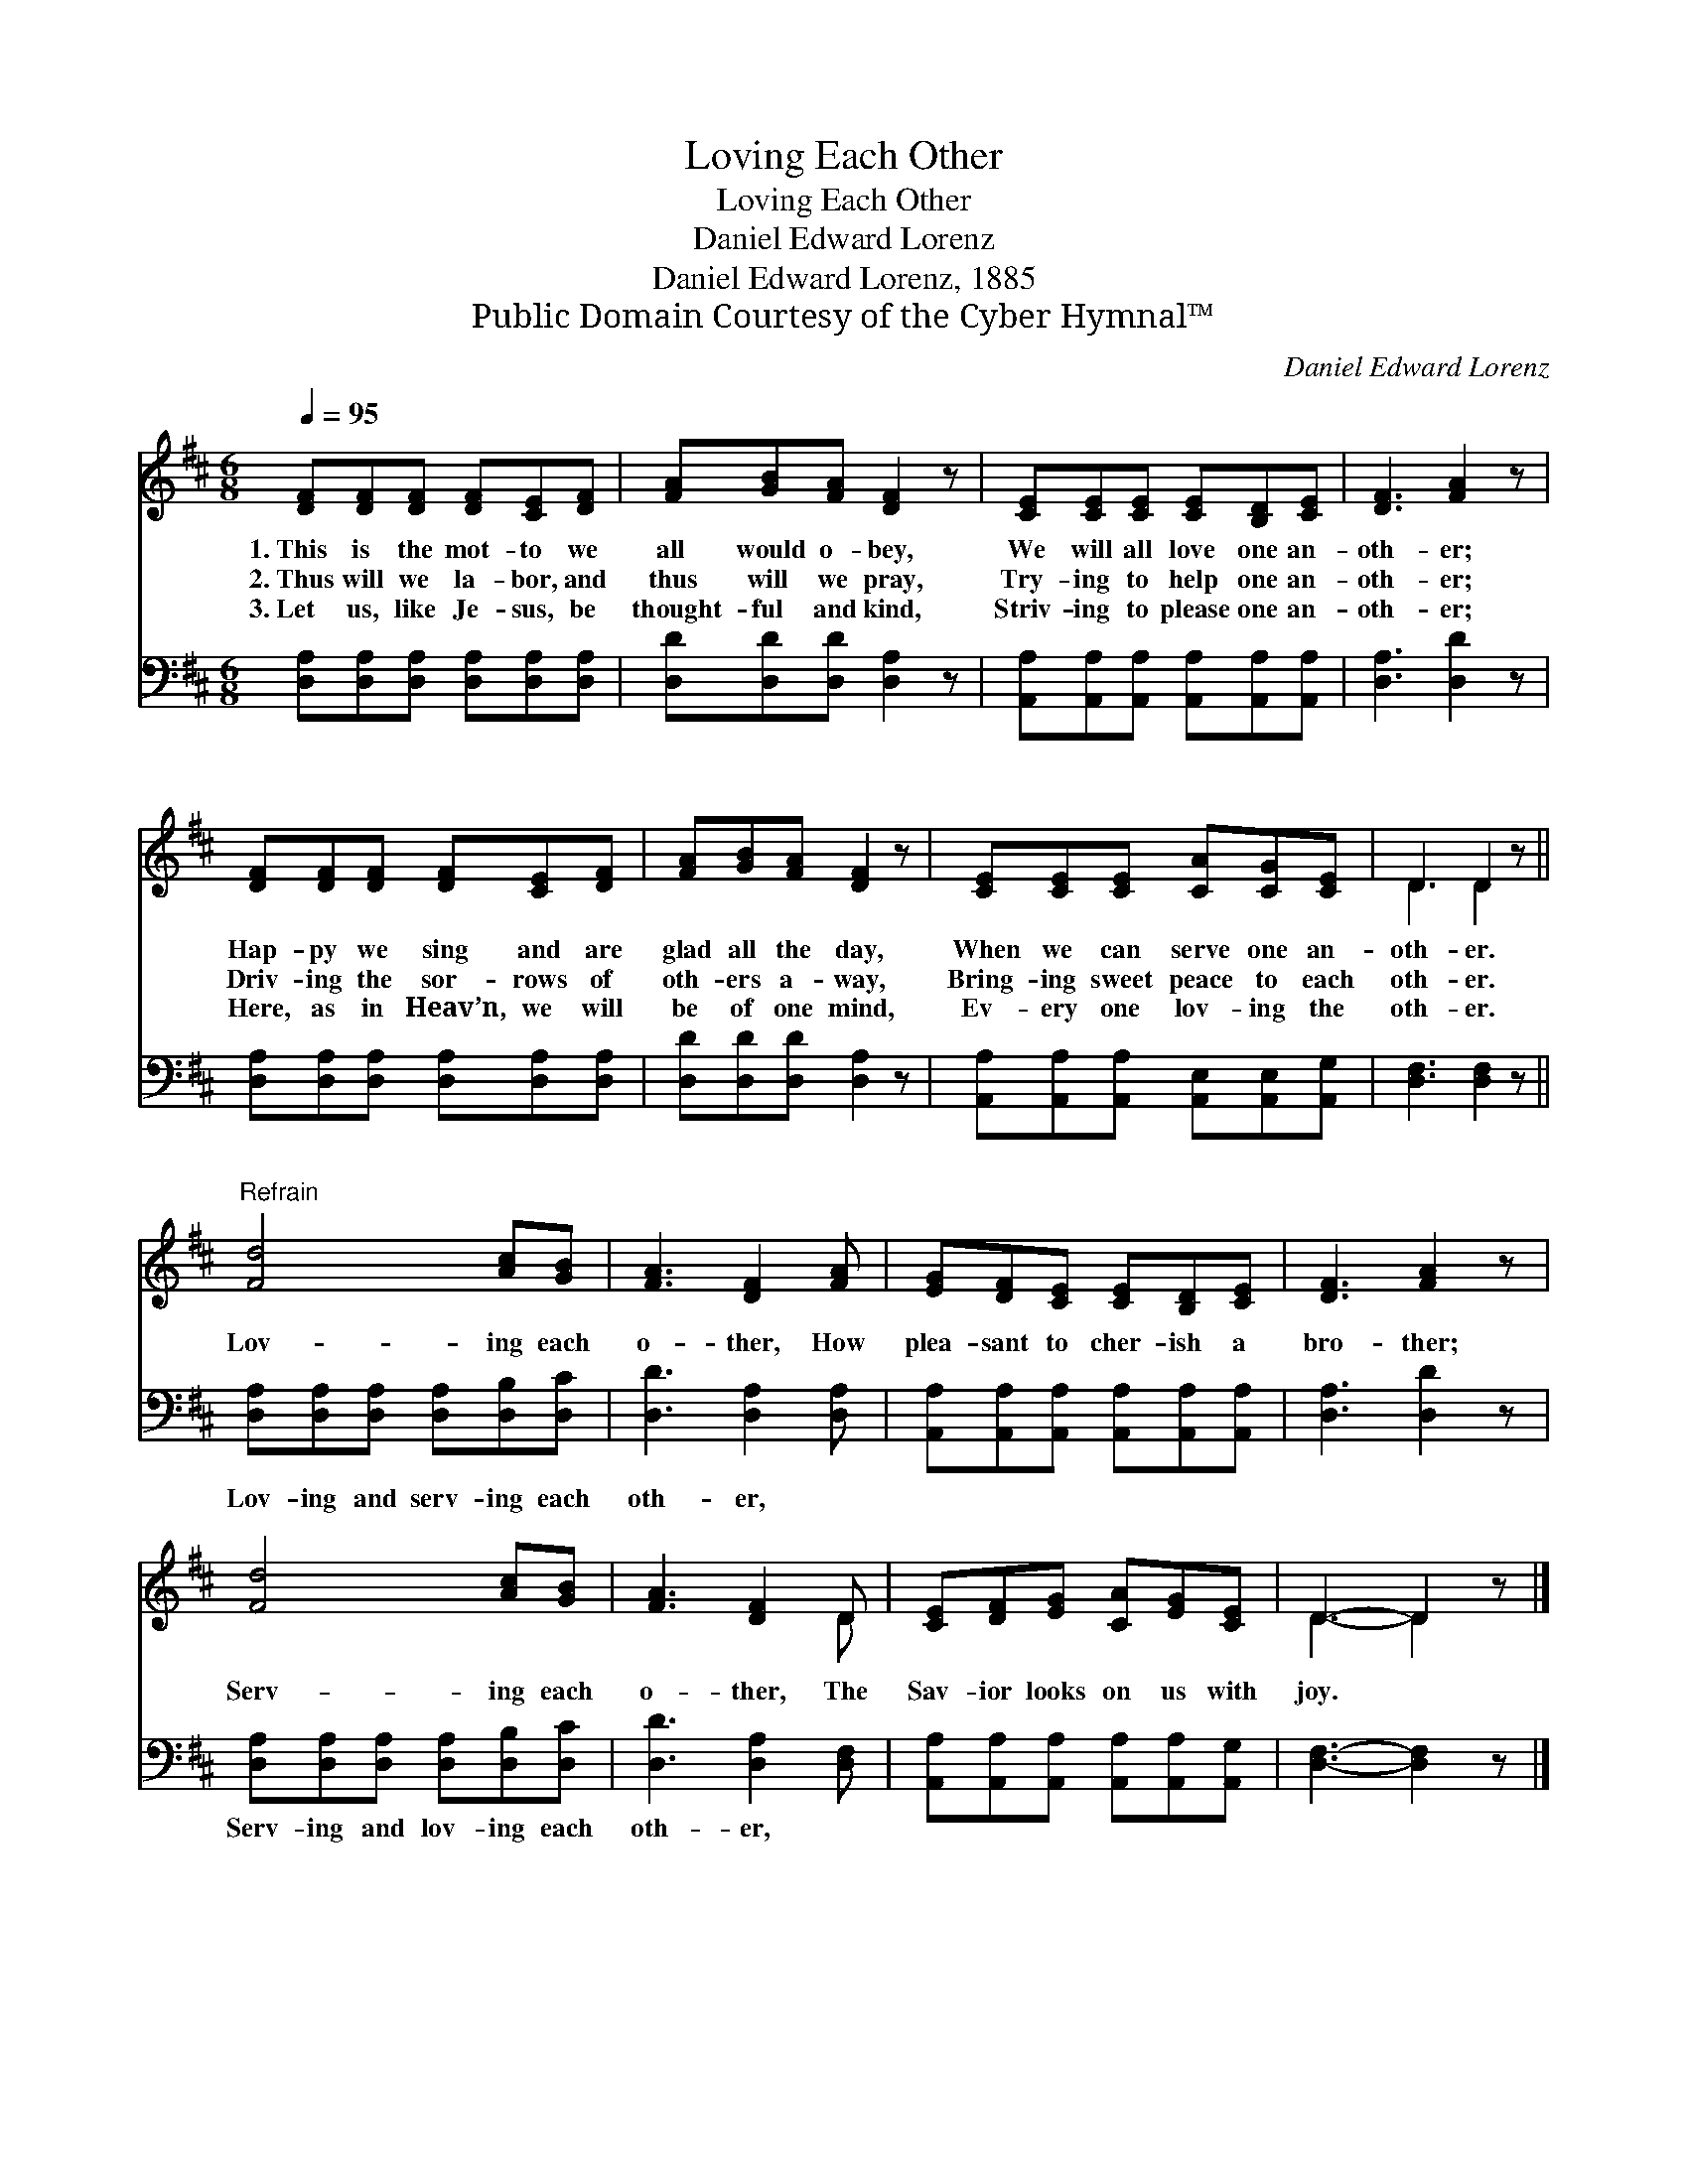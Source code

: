 X:1
T:Loving Each Other
T:Loving Each Other
T:Daniel Edward Lorenz
T:Daniel Edward Lorenz, 1885
T:Public Domain Courtesy of the Cyber Hymnal™
C:Daniel Edward Lorenz
Z:Public Domain
Z:Courtesy of the Cyber Hymnal™
%%score ( 1 2 ) 3
L:1/8
Q:1/4=95
M:6/8
K:D
V:1 treble 
V:2 treble 
V:3 bass 
V:1
 [DF][DF][DF] [DF][CE][DF] | [FA][GB][FA] [DF]2 z | [CE][CE][CE] [CE][B,D][CE] | [DF]3 [FA]2 z | %4
w: 1.~This is the mot- to we|all would o- bey,|We will all love one an-|oth- er;|
w: 2.~Thus will we la- bor, and|thus will we pray,|Try- ing to help one an-|oth- er;|
w: 3.~Let us, like Je- sus, be|thought- ful and kind,|Striv- ing to please one an-|oth- er;|
 [DF][DF][DF] [DF][CE][DF] | [FA][GB][FA] [DF]2 z | [CE][CE][CE] [CA][CG][CE] | D3 D2 z || %8
w: Hap- py we sing and are|glad all the day,|When we can serve one an-|oth- er.|
w: Driv- ing the sor- rows of|oth- ers a- way,|Bring- ing sweet peace to each|oth- er.|
w: Here, as in Heav’n, we will|be of one mind,|Ev- ery one lov- ing the|oth- er.|
"^Refrain" [Fd]4 [Ac][GB] | [FA]3 [DF]2 [FA] | [EG][DF][CE] [CE][B,D][CE] | [DF]3 [FA]2 z | %12
w: ||||
w: Lov- ing each|o- ther, How|plea- sant to cher- ish a|bro- ther;|
w: ||||
 [Fd]4 [Ac][GB] | [FA]3 [DF]2 D | [CE][DF][EG] [CA][EG][CE] | D3- D2 z |] %16
w: ||||
w: Serv- ing each|o- ther, The|Sav- ior looks on us with|joy. *|
w: ||||
V:2
 x6 | x6 | x6 | x6 | x6 | x6 | x6 | D3 D2 x || x6 | x6 | x6 | x6 | x6 | x5 D | x6 | D3- D2 x |] %16
V:3
 [D,A,][D,A,][D,A,] [D,A,][D,A,][D,A,] | [D,D][D,D][D,D] [D,A,]2 z | %2
w: ~ ~ ~ ~ ~ ~|~ ~ ~ ~|
 [A,,A,][A,,A,][A,,A,] [A,,A,][A,,A,][A,,A,] | [D,A,]3 [D,D]2 z | %4
w: ~ ~ ~ ~ ~ ~|~ ~|
 [D,A,][D,A,][D,A,] [D,A,][D,A,][D,A,] | [D,D][D,D][D,D] [D,A,]2 z | %6
w: ~ ~ ~ ~ ~ ~|~ ~ ~ ~|
 [A,,A,][A,,A,][A,,A,] [A,,E,][A,,E,][A,,G,] | [D,F,]3 [D,F,]2 z || %8
w: ~ ~ ~ ~ ~ ~|~ ~|
 [D,A,][D,A,][D,A,] [D,A,][D,B,][D,C] | [D,D]3 [D,A,]2 [D,A,] | %10
w: Lov- ing and serv- ing each|oth- er, ~|
 [A,,A,][A,,A,][A,,A,] [A,,A,][A,,A,][A,,A,] | [D,A,]3 [D,D]2 z | %12
w: ~ ~ ~ ~ ~ ~|~ ~|
 [D,A,][D,A,][D,A,] [D,A,][D,B,][D,C] | [D,D]3 [D,A,]2 [D,F,] | %14
w: Serv- ing and lov- ing each|oth- er, *|
 [A,,A,][A,,A,][A,,A,] [A,,A,][A,,A,][A,,G,] | [D,F,]3- [D,F,]2 z |] %16
w: ||

